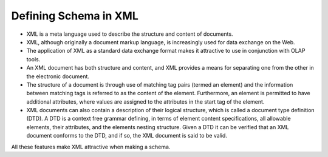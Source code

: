 
.. i18n: Defining Schema in XML
.. i18n: ======================
..

Defining Schema in XML
======================

.. i18n: .. describe:: Why XML for Schema?
..

.. describe:: Why XML for Schema?

.. i18n: * XML is a meta language used to describe the structure and content of documents. 
.. i18n: 
.. i18n: * XML, although originally a document markup language, is increasingly used for data exchange on the Web. 
.. i18n: 
.. i18n: * The application of XML as a standard data exchange format makes it attractive to use in conjunction with OLAP tools.
.. i18n: 
.. i18n: * An XML document has both structure and content, and XML provides a means for separating one from the other in the electronic document. 
.. i18n: 
.. i18n: * The structure of a document is through use of matching tag pairs (termed an element) and the information between matching tags is referred to as the content of the element. Furthermore, an element is permitted to have additional attributes, where values are assigned to the attributes in the start tag of the element.
.. i18n: 
.. i18n: * XML documents can also contain a description of their logical structure, which is called a document type definition (DTD). A DTD is a context free grammar defining, in terms of element content specifications, all allowable elements, their attributes, and the elements nesting structure. Given a DTD it can be verified that an XML document conforms to the DTD, and if so, the XML document is said to be valid.
..

* XML is a meta language used to describe the structure and content of documents. 

* XML, although originally a document markup language, is increasingly used for data exchange on the Web. 

* The application of XML as a standard data exchange format makes it attractive to use in conjunction with OLAP tools.

* An XML document has both structure and content, and XML provides a means for separating one from the other in the electronic document. 

* The structure of a document is through use of matching tag pairs (termed an element) and the information between matching tags is referred to as the content of the element. Furthermore, an element is permitted to have additional attributes, where values are assigned to the attributes in the start tag of the element.

* XML documents can also contain a description of their logical structure, which is called a document type definition (DTD). A DTD is a context free grammar defining, in terms of element content specifications, all allowable elements, their attributes, and the elements nesting structure. Given a DTD it can be verified that an XML document conforms to the DTD, and if so, the XML document is said to be valid.

.. i18n: All these features make XML attractive when making a schema.
..

All these features make XML attractive when making a schema.
